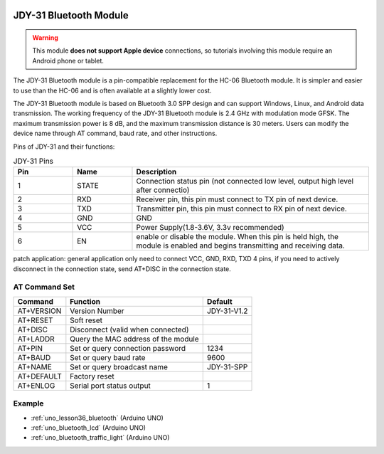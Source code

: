  .. _cpn_jdy31:.. note::

    こんにちは、SunFounder Raspberry Pi & Arduino & ESP32 Enthusiasts Communityへようこそ！Facebook上で、仲間と一緒にRaspberry Pi、Arduino、ESP32をさらに深く探求しましょう。

    **なぜ参加するのか？**

    - **専門的なサポート**：購入後の問題や技術的な課題をコミュニティやチームの助けを借りて解決。
    - **学びと共有**：スキルを向上させるためのヒントやチュートリアルを交換。
    - **限定プレビュー**：新製品発表や予告編に早期アクセス。
    - **特別割引**：最新製品の特別割引を楽しむ。
    - **フェスティブプロモーションとプレゼント**：プレゼントやホリデープロモーションに参加。

    👉 私たちと一緒に探索と創造を始める準備はできましたか？[|link_sf_facebook|]をクリックして、今すぐ参加しましょう！



JDY-31 Bluetooth Module
=====================================

.. image:: img/36_JDY31_1.jpg
    :align: center

.. warning::
  This module **does not support Apple device** connections, so tutorials involving this module require an Android phone or tablet.

The JDY-31 Bluetooth module is a pin-compatible replacement for the HC-06 Bluetooth module. It is simpler and easier to use than the HC-06 and is often available at a slightly lower cost. 

The JDY-31 Bluetooth module is based on Bluetooth 3.0 SPP design and can support Windows, Linux, and Android data transmission. The working frequency of the JDY-31 Bluetooth module is 2.4 GHz with modulation mode GFSK. The maximum transmission power is 8 dB, and the maximum transmission distance is 30 meters. Users can modify the device name through AT command, baud rate, and other instructions.

Pins of JDY-31 and their functions:

.. image:: img/36_JDY31_2.jpg
    :align: center


.. list-table:: JDY-31 Pins
   :widths: 25 25 100
   :header-rows: 1

   * - Pin	
     - Name	
     - Description
   * - 1	
     - STATE
     - Connection status pin (not connected low level, output high level after connectio) 
   * - 2	
     - RXD	
     - Receiver pin, this pin must connect to TX pin of next device.
   * - 3	
     - TXD
     - Transmitter pin, this pin must connect to RX pin of next device.
   * - 4		
     - GND
     - GND
   * - 5	
     - VCC
     - Power Supply(1.8-3.6V, 3.3v recommended)
   * - 6	
     - EN
     - enable or disable the module. When this pin is held high, the module is enabled and begins transmitting and receiving data.

patch application: general application only need to connect VCC, GND, RXD, TXD 4 pins, if you need to actively disconnect in the connection state, send AT+DISC in the connection state.

AT Command Set
---------------------------

+------------+-------------------------------------+-------------+
|   Command  |               Function              |   Default   |
+============+=====================================+=============+
| AT+VERSION | Version Number                      | JDY-31-V1.2 |
+------------+-------------------------------------+-------------+
| AT+RESET   | Soft reset                          |             |
+------------+-------------------------------------+-------------+
| AT+DISC    | Disconnect (valid when connected)   |             |
+------------+-------------------------------------+-------------+
| AT+LADDR   | Query the MAC address of the module |             |
+------------+-------------------------------------+-------------+
| AT+PIN     | Set or query connection password    | 1234        |
+------------+-------------------------------------+-------------+
| AT+BAUD    | Set or query baud rate              | 9600        |
+------------+-------------------------------------+-------------+
| AT+NAME    | Set or query broadcast name         | JDY-31-SPP  |
+------------+-------------------------------------+-------------+
| AT+DEFAULT | Factory reset                       |             |
+------------+-------------------------------------+-------------+
| AT+ENLOG   | Serial port status output           | 1           |
+------------+-------------------------------------+-------------+

Example
---------------------------
* :ref:`uno_lesson36_bluetooth` (Arduino UNO)
* :ref:`uno_bluetooth_lcd` (Arduino UNO)
* :ref:`uno_bluetooth_traffic_light` (Arduino UNO)